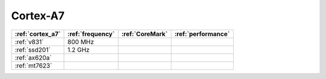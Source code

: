 .. _cortex_a7:

Cortex-A7
=============

.. list-table::
    :header-rows:  1

    * - :ref:`cortex_a7`
      - :ref:`frequency`
      - :ref:`CoreMark`
      - :ref:`performance`
    * - :ref:`v831`
      - 800 MHz
      -
      -
    * - :ref:`ssd201`
      - 1.2 GHz
      -
      -
    * - :ref:`ax620a`
      -
      -
      -
    * - :ref:`mt7623`
      -
      -
      -

